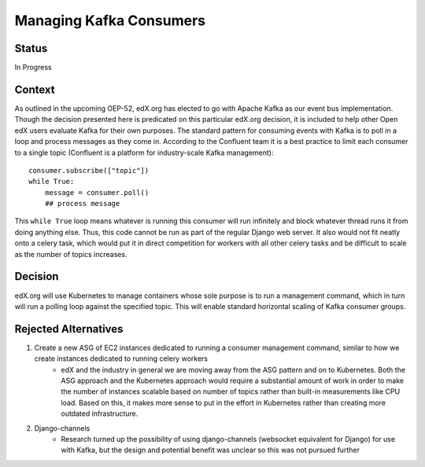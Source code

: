 Managing Kafka Consumers
--------------

Status
======

In Progress

Context
=======
As outlined in the upcoming OEP-52, edX.org has elected to go with Apache Kafka as our event bus implementation. Though the decision presented here is predicated on this particular edX.org decision, it is included to help other Open edX users evaluate Kafka for their own purposes. The standard pattern for consuming events with Kafka is to poll in a loop and process messages as they come in. According to the Confluent team it is a best practice to limit each consumer to a single topic (Confluent is a platform for industry-scale Kafka management)::
    
    consumer.subscribe(["topic"])
    while True:
        message = consumer.poll()
        ## process message

This ``while True`` loop means whatever is running this consumer will run infinitely and block whatever thread runs it from doing anything else. Thus, this code cannot be run as part of the regular Django web server. It also would not fit neatly onto a celery task, which would put it in direct competition for workers with all other celery tasks and be difficult to scale as the number of topics increases.

Decision
========
edX.org will use Kubernetes to manage containers whose sole purpose is to run a management command, which in turn will run a polling loop against the specified topic. This will enable standard horizontal scaling of Kafka consumer groups.

Rejected Alternatives
=====================
    
#. Create a new ASG of EC2 instances dedicated to running a consumer management command, similar to how we create instances dedicated to running celery workers
    * edX and the industry in general we are moving away from the ASG pattern and on to Kubernetes. Both the ASG approach and the Kubernetes approach would require a substantial amount of work in order to make the number of instances scalable based on number of topics rather than built-in measurements like CPU load. Based on this, it makes more sense to put in the effort in Kubernetes rather than creating more outdated infrastructure.
#. Django-channels
    * Research turned up the possibility of using django-channels (websocket equivalent for Django) for use with Kafka, but the design and potential benefit was unclear so this was not pursued further
